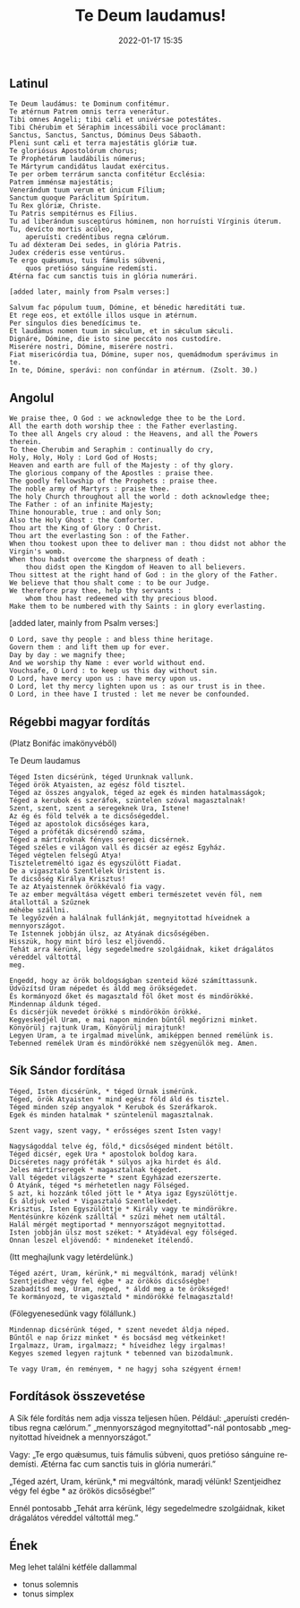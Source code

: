 #+Title: Te Deum laudamus!
#+date: 2022-01-17 15:35
#+LANGUAGE:  hu
#+tags: ["emoji", "blabla"]



** Latinul


 : Te Deum laudámus: te Dominum confitémur.
 : Te ætérnum Patrem omnis terra venerátur.
 : Tibi omnes Angeli; tibi cæli et univérsae potestátes.
 : Tibi Chérubim et Séraphim incessábili voce proclámant:
 : Sanctus, Sanctus, Sanctus, Dóminus Deus Sábaoth.
 : Pleni sunt cæli et terra majestátis glóriæ tuæ.
 : Te gloriósus Apostolórum chorus;
 : Te Prophetárum laudábilis númerus;
 : Te Mártyrum candidátus laudat exércitus.
 : Te per orbem terrárum sancta confitétur Ecclésia:
 : Patrem imménsæ majestátis;
 : Venerándum tuum verum et únicum Fílium;
 : Sanctum quoque Paráclitum Spíritum.
 : Tu Rex glóriæ, Christe.
 : Tu Patris sempitérnus es Fílius.
 : Tu ad liberándum susceptúrus hóminem, non horruísti Vírginis úterum.
 : Tu, devícto mortis acúleo,
 :     aperuísti credéntibus regna cælórum.
 : Tu ad déxteram Dei sedes, in glória Patris.
 : Judex créderis esse ventúrus.
 : Te ergo quǽsumus, tuis fámulis súbveni,
 :     quos pretióso sánguine redemísti.
 : Ætérna fac cum sanctis tuis in glória numerári.
 :
 : [added later, mainly from Psalm verses:]
 :
 : Salvum fac pópulum tuum, Dómine, et bénedic hæreditáti tuæ.
 : Et rege eos, et extólle illos usque in ætérnum.
 : Per síngulos dies benedícimus te.
 : Et laudámus nomen tuum in sǽculum, et in sǽculum sǽculi.
 : Dignáre, Dómine, die isto sine peccáto nos custodíre.
 : Miserére nostri, Dómine, miserére nostri.
 : Fiat misericórdia tua, Dómine, super nos, quemádmodum sperávimus in te.
 : In te, Dómine, sperávi: non confúndar in ætérnum. (Zsolt. 30.)

** Angolul

: We praise thee, O God : we acknowledge thee to be the Lord.
: All the earth doth worship thee : the Father everlasting.
: To thee all Angels cry aloud : the Heavens, and all the Powers therein.
: To thee Cherubim and Seraphim : continually do cry,
: Holy, Holy, Holy : Lord God of Hosts;
: Heaven and earth are full of the Majesty : of thy glory.
: The glorious company of the Apostles : praise thee.
: The goodly fellowship of the Prophets : praise thee.
: The noble army of Martyrs : praise thee.
: The holy Church throughout all the world : doth acknowledge thee;
: The Father : of an infinite Majesty;
: Thine honourable, true : and only Son;
: Also the Holy Ghost : the Comforter.
: Thou art the King of Glory : O Christ.
: Thou art the everlasting Son : of the Father.
: When thou tookest upon thee to deliver man : thou didst not abhor the Virgin's womb.
: When thou hadst overcome the sharpness of death :
:     thou didst open the Kingdom of Heaven to all believers.
: Thou sittest at the right hand of God : in the glory of the Father.
: We believe that thou shalt come : to be our Judge.
: We therefore pray thee, help thy servants :
:     whom thou hast redeemed with thy precious blood.
: Make them to be numbered with thy Saints : in glory everlasting.

[added later, mainly from Psalm verses:]

: O Lord, save thy people : and bless thine heritage.
: Govern them : and lift them up for ever.
: Day by day : we magnify thee;
: And we worship thy Name : ever world without end.
: Vouchsafe, O Lord : to keep us this day without sin.
: O Lord, have mercy upon us : have mercy upon us.
: O Lord, let thy mercy lighten upon us : as our trust is in thee.
: O Lord, in thee have I trusted : let me never be confounded.


** Régebbi magyar fordítás
(Platz Bonifác imakönyvéből)

Te Deum laudamus

: Téged Isten dicsérünk, téged Urunknak vallunk.
: Téged örök Atyaisten, az egész föld tisztel.
: Téged az összes angyalok, téged az egek és minden hatalmasságok;
: Téged a kerubok és szeráfok, szüntelen szóval magasztalnak!
: Szent, szent, szent a seregeknek Ura, Istene!
: Az ég és föld telvék a te dicsőségeddel.
: Téged az apostolok dicsőséges kara,
: Téged a próféták dicsérendő száma,
: Téged a mártíroknak fényes seregei dicsérnek.
: Téged széles e világon vall és dicsér az egész Egyház.
: Téged végtelen felségű Atya!
: Tiszteletreméltó igaz és egyszülött Fiadat.
: De a vigasztaló Szentlélek Úristent is.
: Te dicsőség Királya Krisztus!
: Te az Atyaistennek örökkévaló fia vagy.
: Te az ember megváltása végett emberi természetet vevén föl, nem átallottál a Szűznek
: méhébe szállni.
: Te legyőzvén a halálnak fullánkját, megnyitottad híveidnek a mennyországot.
: Te Istennek jobbján ülsz, az Atyának dicsőségében.
: Hisszük, hogy mint bíró lesz eljövendő.
: Tehát arra kérünk, légy segedelmedre szolgáidnak, kiket drágalátos véreddel váltottál
: meg.
:
: Engedd, hogy az örök boldogságban szenteid közé számíttassunk.
: Üdvözítsd Uram népedet és áldd meg örökségedet.
: És kormányozd őket és magasztald föl őket most és mindörökké.
: Mindennap áldunk téged.
: És dicsérjük nevedet örökké s mindörökön örökké.
: Kegyeskedjél Uram, e mai napon minden bűntől megőrizni minket.
: Könyörülj rajtunk Uram, Könyörülj mirajtunk!
: Legyen Uram, a te irgalmad mivelünk, amiképpen benned remélünk is.
: Tebenned remélek Uram és mindörökké nem szégyenülök meg. Amen.

** Sík Sándor fordítása

: Téged, Isten dicsérünk, * téged Úrnak ismérünk.
: Téged, örök Atyaisten * mind egész föld áld és tisztel.
: Téged minden szép angyalok * Kerubok és Szeráfkarok.
: Egek és minden hatalmak * szüntelenül magasztalnak.
:
: Szent vagy, szent vagy, * erősséges szent Isten vagy!
:
: Nagyságoddal telve ég, föld,* dicsőséged mindent bétölt.
: Téged dicsér, egek Ura * apostolok boldog kara.
: Dicséretes nagy próféták * súlyos ajka hirdet és áld.
: Jeles mártírseregek * magasztalnak tégedet.
: Vall tégedet világszerte * szent Egyházad ezerszerte.
: Ó Atyánk, téged *s mérhetetlen nagy Fölséged.
: S azt, ki hozzánk tőled jött le * Atya igaz Egyszülöttje.
: És áldjuk veled * Vigasztaló Szentlelkedet.
: Krisztus, Isten Egyszülöttje * Király vagy te mindörökre.
: Mentésünkre közénk szálltál * szűzi méhet nem utáltál.
: Halál mérgét megtiportad * mennyországot megnyitottad.
: Isten jobbján ülsz most széket: * Atyádéval egy fölséged.
: Onnan leszel eljövendő: * mindeneket ítélendő.

(Itt meghajlunk vagy letérdelünk.)

: Téged azért, Uram, kérünk,* mi megváltónk, maradj vélünk!
: Szentjeidhez végy fel égbe * az örökös dicsőségbe!
: Szabadítsd meg, Uram, néped, * áldd meg a te örökséged!
: Te kormányozd, te vigasztald * mindörökké felmagasztald!

(Fölegyenesedünk vagy fölállunk.)

: Mindennap dicsérünk téged, * szent nevedet áldja néped.
: Bűntől e nap őrizz minket * és bocsásd meg vétkeinket!
: Irgalmazz, Uram, irgalmazz; * híveidhez légy irgalmas!
: Kegyes szemed legyen rajtunk * tebenned van bizodalmunk.
:
: Te vagy Uram, én reményem, * ne hagyj soha szégyent érnem!


** Fordítások összevetése

A Sík féle fordítás nem adja vissza teljesen hűen.
Például:
„aperuísti credéntibus regna cælórum.”
„mennyországod megnyitottad”-nál pontosabb „megnyitottad híveidnek a mennyországot.”

Vagy: „Te ergo quǽsumus, tuis fámulis súbveni,
    quos pretióso sánguine redemísti.
Ætérna fac cum sanctis tuis in glória numerári.”

„Téged azért, Uram, kérünk,* mi megváltónk, maradj vélünk!
Szentjeidhez végy fel égbe * az örökös dicsőségbe!”


Ennél pontosabb
„Tehát arra kérünk, légy segedelmedre szolgáidnak, kiket drágalátos véreddel váltottál
meg.”

** Ének
 Meg lehet találni kétféle dallammal
 - tonus solemnis
 - tonus simplex
